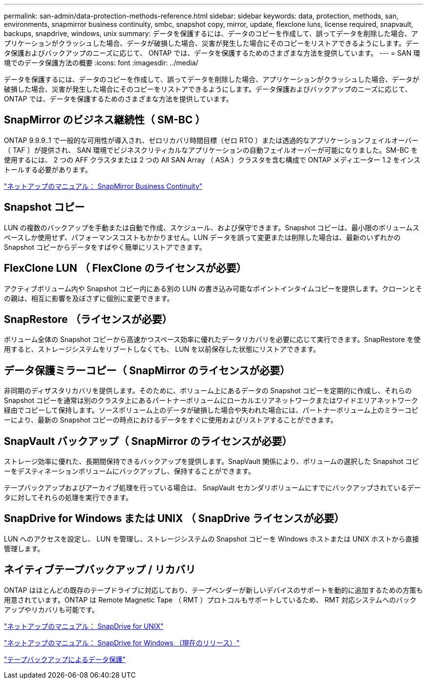 ---
permalink: san-admin/data-protection-methods-reference.html 
sidebar: sidebar 
keywords: data, protection, methods, san, environments, snapmirror business continuity, smbc, snapshot copy, mirror, update, flexclone luns, license required, snapvault, backups, snapdrive, windows, unix 
summary: データを保護するには、データのコピーを作成して、誤ってデータを削除した場合、アプリケーションがクラッシュした場合、データが破損した場合、災害が発生した場合にそのコピーをリストアできるようにします。データ保護およびバックアップのニーズに応じて、 ONTAP では、データを保護するためのさまざまな方法を提供しています。 
---
= SAN 環境でのデータ保護方法の概要
:icons: font
:imagesdir: ../media/


[role="lead"]
データを保護するには、データのコピーを作成して、誤ってデータを削除した場合、アプリケーションがクラッシュした場合、データが破損した場合、災害が発生した場合にそのコピーをリストアできるようにします。データ保護およびバックアップのニーズに応じて、 ONTAP では、データを保護するためのさまざまな方法を提供しています。



== SnapMirror のビジネス継続性（ SM-BC ）

ONTAP 9.9.9..1 で一般的な可用性が導入され、ゼロリカバリ時間目標（ゼロ RTO ）または透過的なアプリケーションフェイルオーバー（ TAF ）が提供され、 SAN 環境でビジネスクリティカルなアプリケーションの自動フェイルオーバーが可能になりました。SM-BC を使用するには、 2 つの AFF クラスタまたは 2 つの All SAN Array （ ASA ）クラスタを含む構成で ONTAP メディエーター 1.2 をインストールする必要があります。

https://docs.netapp.com/us-en/ontap/smbc["ネットアップのマニュアル： SnapMirror Business Continuity"]



== Snapshot コピー

LUN の複数のバックアップを手動または自動で作成、スケジュール、および保守できます。Snapshot コピーは、最小限のボリュームスペースしか使用せず、パフォーマンスコストもかかりません。LUN データを誤って変更または削除した場合は、最新のいずれかの Snapshot コピーからデータをすばやく簡単にリストアできます。



== FlexClone LUN （ FlexClone のライセンスが必要）

アクティブボリューム内や Snapshot コピー内にある別の LUN の書き込み可能なポイントインタイムコピーを提供します。クローンとその親は、相互に影響を及ぼさずに個別に変更できます。



== SnapRestore （ライセンスが必要）

ボリューム全体の Snapshot コピーから高速かつスペース効率に優れたデータリカバリを必要に応じて実行できます。SnapRestore を使用すると、ストレージシステムをリブートしなくても、 LUN を以前保存した状態にリストアできます。



== データ保護ミラーコピー（ SnapMirror のライセンスが必要）

非同期のディザスタリカバリを提供します。そのために、ボリューム上にあるデータの Snapshot コピーを定期的に作成し、それらの Snapshot コピーを通常は別のクラスタ上にあるパートナーボリュームにローカルエリアネットワークまたはワイドエリアネットワーク経由でコピーして保持します。ソースボリューム上のデータが破損した場合や失われた場合には、パートナーボリューム上のミラーコピーにより、最新の Snapshot コピーの時点におけるデータをすぐに使用およびリストアすることができます。



== SnapVault バックアップ（ SnapMirror のライセンスが必要）

ストレージ効率に優れた、長期間保持できるバックアップを提供します。SnapVault 関係により、ボリュームの選択した Snapshot コピーをデスティネーションボリュームにバックアップし、保持することができます。

テープバックアップおよびアーカイブ処理を行っている場合は、 SnapVault セカンダリボリュームにすでにバックアップされているデータに対してそれらの処理を実行できます。



== SnapDrive for Windows または UNIX （ SnapDrive ライセンスが必要）

LUN へのアクセスを設定し、 LUN を管理し、ストレージシステムの Snapshot コピーを Windows ホストまたは UNIX ホストから直接管理します。



== ネイティブテープバックアップ / リカバリ

ONTAP はほとんどの既存のテープドライブに対応しており、テープベンダーが新しいデバイスのサポートを動的に追加するための方策も用意されています。ONTAP は Remote Magnetic Tape （ RMT ）プロトコルもサポートしているため、 RMT 対応システムへのバックアップやリカバリも可能です。

http://mysupport.netapp.com/documentation/productlibrary/index.html?productID=30050["ネットアップのマニュアル： SnapDrive for UNIX"]

http://mysupport.netapp.com/documentation/productlibrary/index.html?productID=30049["ネットアップのマニュアル： SnapDrive for Windows （現在のリリース）"]

link:../tape-backup/index.html["テープバックアップによるデータ保護"]
